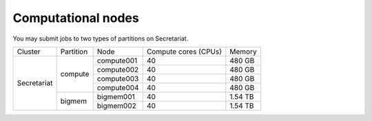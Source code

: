 Computational nodes
===================

You may submit jobs to two types of partitions on Secretariat. 

+-----------------------+-----------------------+-----------------------+-----------------------+-----------------------+
| Cluster		| Partition		| Node			| Compute cores (CPUs)	| Memory		|
+-----------------------+-----------------------+-----------------------+-----------------------+-----------------------+
| Secretariat		| compute		| compute001		| 40			| 480 GB		|
+			+			+-----------------------+-----------------------+-----------------------+
|			|			| compute002		| 40			| 480 GB		|
+			+			+-----------------------+-----------------------+-----------------------+
|			|			| compute003		| 40			| 480 GB		|
+			+			+-----------------------+-----------------------+-----------------------+
|			|			| compute004		| 40			| 480 GB		|
+                       +-----------------------+-----------------------+-----------------------+-----------------------+
|                       | bigmem		| bigmem001		| 40			| 1.54 TB		|
+                       +			+-----------------------+-----------------------+-----------------------+
|                       |			| bigmem002		| 40			| 1.54 TB		|
+-----------------------+-----------------------+-----------------------+-----------------------+-----------------------+

